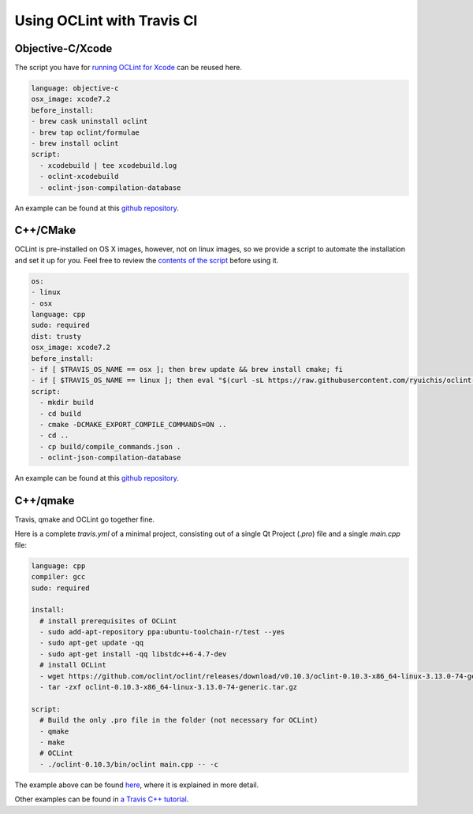 Using OCLint with Travis CI
===========================

Objective-C/Xcode
-----------------

The script you have for `running OCLint for Xcode <xcodebuild.html>`_ can be reused here.

.. code-block:: yaml

    language: objective-c
    osx_image: xcode7.2
    before_install:
    - brew cask uninstall oclint
    - brew tap oclint/formulae
    - brew install oclint
    script:
      - xcodebuild | tee xcodebuild.log
      - oclint-xcodebuild
      - oclint-json-compilation-database

An example can be found at this `github repository <https://github.com/ryuichis/oclint-objc-travis-ci-examples>`_.

C++/CMake
---------

OCLint is pre-installed on OS X images, however, not on linux images, so we provide a script to automate the installation and set it up for you. Feel free to review the `contents of the script <https://raw.githubusercontent.com/ryuichis/oclint-cpp-travis-ci-examples/master/oclint-ci-install.sh>`_ before using it.

.. code-block:: yaml

    os:
    - linux
    - osx
    language: cpp
    sudo: required
    dist: trusty
    osx_image: xcode7.2
    before_install:
    - if [ $TRAVIS_OS_NAME == osx ]; then brew update && brew install cmake; fi
    - if [ $TRAVIS_OS_NAME == linux ]; then eval "$(curl -sL https://raw.githubusercontent.com/ryuichis/oclint-cpp-travis-ci-examples/master/oclint-ci-install.sh)"; fi
    script:
      - mkdir build
      - cd build
      - cmake -DCMAKE_EXPORT_COMPILE_COMMANDS=ON ..
      - cd ..
      - cp build/compile_commands.json .
      - oclint-json-compilation-database

An example can be found at this `github repository <https://github.com/ryuichis/oclint-cpp-travis-ci-examples>`_.

C++/qmake
---------

Travis, qmake and OCLint go together fine.

Here is a complete `travis.yml` of a minimal project, consisting out of a single Qt Project (`.pro`) file and a single `main.cpp` file:

.. code-block:: yaml

    language: cpp
    compiler: gcc
    sudo: required

    install:
      # install prerequisites of OCLint
      - sudo add-apt-repository ppa:ubuntu-toolchain-r/test --yes
      - sudo apt-get update -qq 
      - sudo apt-get install -qq libstdc++6-4.7-dev  
      # install OCLint
      - wget https://github.com/oclint/oclint/releases/download/v0.10.3/oclint-0.10.3-x86_64-linux-3.13.0-74-generic.tar.gz
      - tar -zxf oclint-0.10.3-x86_64-linux-3.13.0-74-generic.tar.gz

    script: 
      # Build the only .pro file in the folder (not necessary for OCLint)
      - qmake
      - make
      # OCLint
      - ./oclint-0.10.3/bin/oclint main.cpp -- -c

The example above can be found 
`here <https://github.com/richelbilderbeek/travis_qmake_gcc_cpp98_oclint>`_, where it is explained in more detail.

Other examples can be found in 
`a Travis C++ tutorial <https://github.com/richelbilderbeek/travis_cpp_tutorial>`_.
